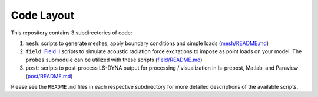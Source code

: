 Code Layout
===========

This repository contains 3 subdirectories of code:

1. ``mesh``: scripts to generate meshes, apply boundary conditions and
   simple loads (`mesh/README.md <mesh/README.md>`__)
2. ``field``: `Field II <http://field-ii.dk>`__ scripts to simulate
   acoustic radiation force excitations to impose as point loads on your
   model. The ``probes`` submodule can be utilized with these scripts
   (`field/README.md <field/README.md>`__)
3. ``post``: scripts to post-process LS-DYNA output for processing /
   visualization in ls-prepost, Matlab, and Paraview
   (`post/README.md <post/README.md>`__)

Please see the ``README.md`` files in each respective subdirectory for
more detailed descriptions of the available scripts.
